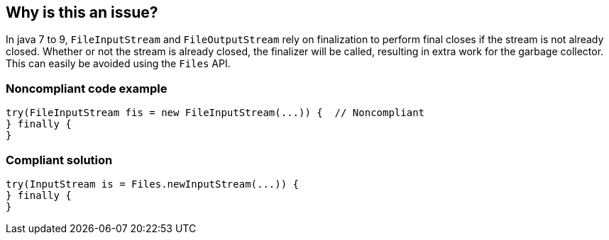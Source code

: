 == Why is this an issue?

In java 7 to 9, ``++FileInputStream++`` and ``++FileOutputStream++`` rely on finalization to perform final closes if the stream is not already closed. Whether or not the stream is already closed, the finalizer will be called, resulting in extra work for the garbage collector. This can easily be avoided using the ``++Files++`` API.


=== Noncompliant code example

[source,java]
----
try(FileInputStream fis = new FileInputStream(...)) {  // Noncompliant
} finally {
}
----


=== Compliant solution

[source,java]
----
try(InputStream is = Files.newInputStream(...)) {
} finally {
}
----


ifdef::env-github,rspecator-view[]

'''
== Implementation Specification
(visible only on this page)

=== Message

Use "Files.newXXXStream" here instead for better performance.


'''
== Comments And Links
(visible only on this page)

=== on 21 Feb 2019, 11:32:51 Tobias Gruetzmacher wrote:
Since I just debugged an issue with that class, I'd propose to add ``++java.util.zip.ZipFile++`` to the "dangerous" classes with finalizer... Using an ``++java.util.zip.ZipInputStream++`` avoids the finalizer.

=== on 21 Feb 2019, 11:56:44 Alexandre Gigleux wrote:
Hello [~tobix],

Can you open a thread on \https://community.sonarsource.com/c/suggestions/rules so we can get more details about the problem you faced? It's much more convenient than using JIRA Comments. 

Thx

endif::env-github,rspecator-view[]
